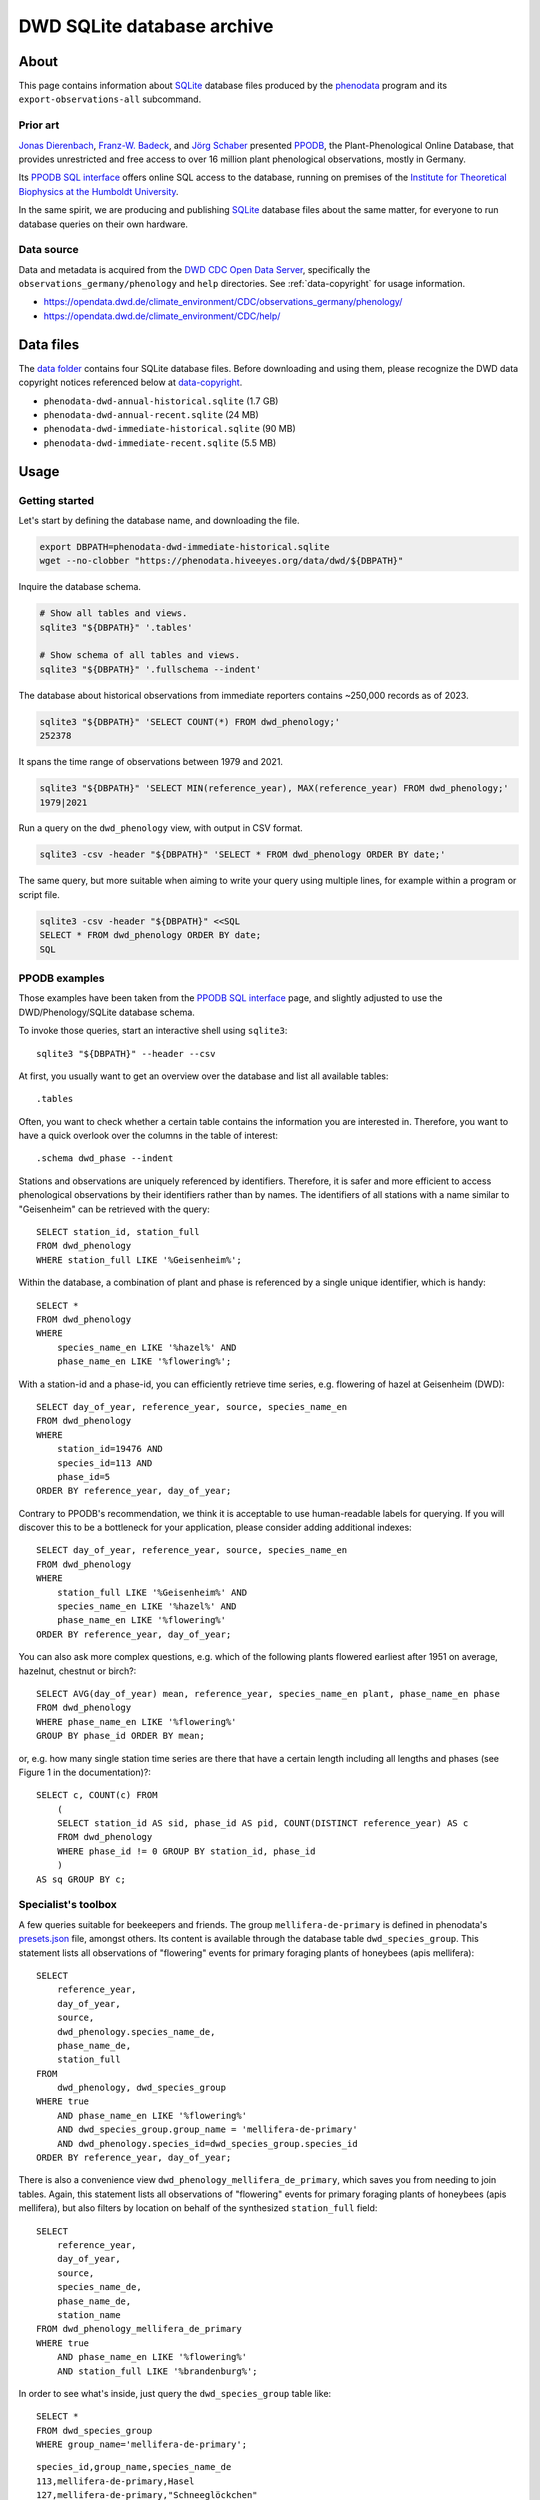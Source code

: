.. _dwd-archive:

###########################
DWD SQLite database archive
###########################


*****
About
*****

This page contains information about `SQLite`_ database files produced by the
`phenodata`_ program and its ``export-observations-all`` subcommand.

Prior art
=========

`Jonas Dierenbach`_, `Franz-W. Badeck`_, and `Jörg Schaber`_ presented `PPODB`_,
the Plant-Phenological Online Database, that provides unrestricted and free access
to over 16 million plant phenological observations, mostly in Germany.

Its `PPODB SQL interface`_ offers online SQL access to the database, running on
premises of the `Institute for Theoretical Biophysics at the Humboldt University`_.

In the same spirit, we are producing and publishing `SQLite`_ database files about
the same matter, for everyone to run database queries on their own hardware.

.. seealso::

    In order to learn the important details about `PPODB`_, we recommend reading the
    `PPODB summary`_. More details can be discovered within the scientific paper
    `The plant phenological online database (PPODB) » an online database for long-term
    phenological data`_, and the `Plant-Phenological Online Database (PPODB) handbook`_.

Data source
===========

Data and metadata is acquired from the `DWD CDC Open Data Server`_, specifically
the ``observations_germany/phenology`` and ``help`` directories. See
:ref:`data-copyright` for usage information.

- https://opendata.dwd.de/climate_environment/CDC/observations_germany/phenology/
- https://opendata.dwd.de/climate_environment/CDC/help/


**********
Data files
**********

The `data folder`_ contains four SQLite database files. Before downloading and
using them, please recognize the DWD data copyright notices referenced below at
`data-copyright`_.

- ``phenodata-dwd-annual-historical.sqlite`` (1.7 GB)
- ``phenodata-dwd-annual-recent.sqlite`` (24 MB)
- ``phenodata-dwd-immediate-historical.sqlite`` (90 MB)
- ``phenodata-dwd-immediate-recent.sqlite`` (5.5 MB)


.. _dwd-archive-usage:

*****
Usage
*****

Getting started
===============

Let's start by defining the database name, and downloading the file.

.. code-block:: bash

    export DBPATH=phenodata-dwd-immediate-historical.sqlite
    wget --no-clobber "https://phenodata.hiveeyes.org/data/dwd/${DBPATH}"

Inquire the database schema.

.. code-block:: bash

    # Show all tables and views.
    sqlite3 "${DBPATH}" '.tables'

    # Show schema of all tables and views.
    sqlite3 "${DBPATH}" '.fullschema --indent'

The database about historical observations from immediate reporters contains
~250,000 records as of 2023.

.. code-block:: bash

    sqlite3 "${DBPATH}" 'SELECT COUNT(*) FROM dwd_phenology;'
    252378

It spans the time range of observations between 1979 and 2021.

.. code-block:: bash

    sqlite3 "${DBPATH}" 'SELECT MIN(reference_year), MAX(reference_year) FROM dwd_phenology;'
    1979|2021

Run a query on the ``dwd_phenology`` view, with output in CSV format.

.. code-block:: bash

    sqlite3 -csv -header "${DBPATH}" 'SELECT * FROM dwd_phenology ORDER BY date;'

The same query, but more suitable when aiming to write your query using multiple
lines, for example within a program or script file.

.. code-block:: bash

    sqlite3 -csv -header "${DBPATH}" <<SQL
    SELECT * FROM dwd_phenology ORDER BY date;
    SQL


PPODB examples
==============

Those examples have been taken from the `PPODB SQL interface`_ page, and
slightly adjusted to use the DWD/Phenology/SQLite database schema.

.. highlight:: sql

To invoke those queries, start an interactive shell using ``sqlite3``::

    sqlite3 "${DBPATH}" --header --csv

At first, you usually want to get an overview over the database and list all
available tables::

    .tables

Often, you want to check whether a certain table contains the information you
are interested in. Therefore, you want to have a quick overlook over the columns
in the table of interest::

    .schema dwd_phase --indent

Stations and observations are uniquely referenced by identifiers. Therefore, it is
safer and more efficient to access phenological observations by their identifiers
rather than by names. The identifiers of all stations with a name similar to
"Geisenheim" can be retrieved with the query::

    SELECT station_id, station_full
    FROM dwd_phenology
    WHERE station_full LIKE '%Geisenheim%';

Within the database, a combination of plant and phase is referenced by a single
unique identifier, which is handy::

    SELECT *
    FROM dwd_phenology
    WHERE
        species_name_en LIKE '%hazel%' AND
        phase_name_en LIKE '%flowering%';

With a station-id and a phase-id, you can efficiently retrieve time series, e.g. flowering
of hazel at Geisenheim (DWD)::

    SELECT day_of_year, reference_year, source, species_name_en
    FROM dwd_phenology
    WHERE
        station_id=19476 AND
        species_id=113 AND
        phase_id=5
    ORDER BY reference_year, day_of_year;

Contrary to PPODB's recommendation, we think it is acceptable to use human-readable
labels for querying. If you will discover this to be a bottleneck for your application,
please consider adding additional indexes::

    SELECT day_of_year, reference_year, source, species_name_en
    FROM dwd_phenology
    WHERE
        station_full LIKE '%Geisenheim%' AND
        species_name_en LIKE '%hazel%' AND
        phase_name_en LIKE '%flowering%'
    ORDER BY reference_year, day_of_year;

You can also ask more complex questions, e.g. which of the following plants flowered
earliest after 1951 on average, hazelnut, chestnut or birch?::

    SELECT AVG(day_of_year) mean, reference_year, species_name_en plant, phase_name_en phase
    FROM dwd_phenology
    WHERE phase_name_en LIKE '%flowering%'
    GROUP BY phase_id ORDER BY mean;

or, e.g. how many single station time series are there that have a certain length including
all lengths and phases (see Figure 1 in the documentation)?::

    SELECT c, COUNT(c) FROM
        (
        SELECT station_id AS sid, phase_id AS pid, COUNT(DISTINCT reference_year) AS c
        FROM dwd_phenology
        WHERE phase_id != 0 GROUP BY station_id, phase_id
        )
    AS sq GROUP BY c;

Specialist's toolbox
====================

A few queries suitable for beekeepers and friends. The group ``mellifera-de-primary``
is defined in phenodata's `presets.json`_ file, amongst others. Its content is available
through the database table ``dwd_species_group``. This statement lists all observations
of "flowering" events for primary foraging plants of honeybees (apis mellifera)::

    SELECT
        reference_year,
        day_of_year,
        source,
        dwd_phenology.species_name_de,
        phase_name_de,
        station_full
    FROM
        dwd_phenology, dwd_species_group
    WHERE true
        AND phase_name_en LIKE '%flowering%'
        AND dwd_species_group.group_name = 'mellifera-de-primary'
        AND dwd_phenology.species_id=dwd_species_group.species_id
    ORDER BY reference_year, day_of_year;

There is also a convenience view ``dwd_phenology_mellifera_de_primary``, which saves
you from needing to join tables. Again, this statement lists all observations of
"flowering" events for primary foraging plants of honeybees (apis mellifera), but
also filters by location on behalf of the synthesized ``station_full`` field::

    SELECT
        reference_year,
        day_of_year,
        source,
        species_name_de,
        phase_name_de,
        station_name
    FROM dwd_phenology_mellifera_de_primary
    WHERE true
        AND phase_name_en LIKE '%flowering%'
        AND station_full LIKE '%brandenburg%';

In order to see what's inside, just query the ``dwd_species_group`` table like::

    SELECT *
    FROM dwd_species_group
    WHERE group_name='mellifera-de-primary';

::

    species_id,group_name,species_name_de
    113,mellifera-de-primary,Hasel
    127,mellifera-de-primary,"Schneeglöckchen"
    124,mellifera-de-primary,Sal-Weide
    120,mellifera-de-primary,"Löwenzahn"
    330,mellifera-de-primary,"Süßkirsche"
    310,mellifera-de-primary,Apfel
    205,mellifera-de-primary,Winterraps
    121,mellifera-de-primary,Robinie
    137,mellifera-de-primary,Winter-Linde
    114,mellifera-de-primary,Heidekraut


************
Attributions
************

.. _data-copyright:

Data copyright
==============

    All information on the web pages of the DWD is protected by copyright.
    As laid down in the Ordinance Setting the Terms of Use for the Provision of
    Federal Spatial Data (GeoNutzV), all spatial data and spatial data services
    available "for free" access may be used without any restrictions provided that
    the source is acknowledged. When speaking of spatial data, this also includes
    any location-related weather and climate information presented on the DWD open
    web pages.

    Any other content presented on DWD web pages, in whole or extracts thereof, may
    be reproduced, altered, distributed, used or publicly presented only if expressly
    permitted by the DWD.

.. image:: https://www.dwd.de/SharedDocs/bilder/DE/logos/dwd/dwd_logo_258x69.png?__blob=normal&v=1

| Source: Deutscher Wetterdienst (DWD)
| Copyright information: `en <copyright-en_>`_, `de <copyright-de_>`_
| GeoNutzV: `en <GeoNutzV (en)_>`_, `de <GeoNutzV (de)_>`_

Acknowledgements
================

Thanks to the many observers of »Deutscher Wetterdienst« (DWD), the »Global
Phenological Monitoring programme« (GPM), and all people working behind the
scenes for their commitment on recording observations and making the excellent
datasets available to the community. You know who you are.


*********
Reproduce
*********

This section explains how to export all available datasets into corresponding
`SQLite`_ database files, on your own machine, using the ``export-observations-all``
subcommand.

.. code-block:: python

    phenodata export-observations-all --source=dwd

The command will create four SQLite database files, they can be :ref:`consumed
<sqlite-usage-consume>` using the ``sqlite3`` command, or other tools.

.. tip::

    If you want to create database files by selecting individual subsets of the
    data, please refer to the :ref:`sqlite-export` documentation.

.. note::

    The cache directory, for example located at ``/Users/<username>/Library/Caches/phenodata``
    on macOS machines, will hold all the data downloaded from DWD servers. It is about
    160 MB in size for both of the "recent" datasets, while ``immediate-historical``
    weighs in with about 500 MB, and ``annual-historical`` with about another 3 GB.

Upload
======
::

    rsync -azuv phenodata-dwd-*.sqlite root@elbanco.hiveeyes.org:/var/lib/phenodata/dwd


*******
Backlog
*******

.. todo::

    - [o] Publish using `datasette`_
    - [o] Publish using `Grafana SQLite Datasource`_
    - [o] Outline other end-user tools to consume the databases
    - [o] Implement ``phenodata.open_database("dwd", "immediate", "recent")``
      to consume the databases
    - [o] Acknowledge PPODB
    - [o] Add a few SQL query examples


----

Enjoy your research.


.. _copyright-de: https://www.dwd.de/DE/service/copyright/copyright_node.html
.. _copyright-en: https://www.dwd.de/EN/service/copyright/copyright_node.html
.. _data folder: https://phenodata.hiveeyes.org/data/
.. _datasette: https://datasette.io/
.. _DWD CDC Open Data Server: https://www.dwd.de/EN/ourservices/opendata/opendata.html?nn=24704
.. _Franz-W. Badeck: https://badeck.eu/
.. _GeoNutzV (de): https://www.gesetze-im-internet.de/geonutzv/GeoNutzV.pdf
.. _GeoNutzV (en): https://www.bmuv.de/fileadmin/Daten_BMU/Download_PDF/Strategien_Bilanzen_Gesetze/130309_geonutzv_bgbi_englisch_bf.pdf
.. _Grafana SQLite Datasource: https://grafana.com/grafana/plugins/frser-sqlite-datasource/
.. _Institute for Theoretical Biophysics at the Humboldt University: https://rumo.biologie.hu-berlin.de/
.. _Jonas Dierenbach: https://www.researchgate.net/scientific-contributions/Jonas-Dierenbach-2007294130
.. _Jörg Schaber: https://fairdomhub.org/people/445
.. _phenodata: https://phenodata.readthedocs.io/
.. _Plant-Phenological Online Database (PPODB) handbook: https://rumo.biologie.hu-berlin.de/PPODB/static/documentation/DescriptionPPODB.pdf
.. _PPODB: https://rumo.biologie.hu-berlin.de/PPODB/
.. _PPODB SQL interface: https://rumo.biologie.hu-berlin.de/PPODB/database/sql_input
.. _PPODB summary: https://community.hiveeyes.org/t/plant-phenological-online-database-ppodb/4888
.. _presets.json: https://github.com/earthobservations/phenodata/blob/main/phenodata/dwd/presets.json
.. _SQLite: https://sqlite.org/
.. _The plant phenological online database (PPODB) » an online database for long-term phenological data: https://link.springer.com/article/10.1007/s00484-013-0650-2

